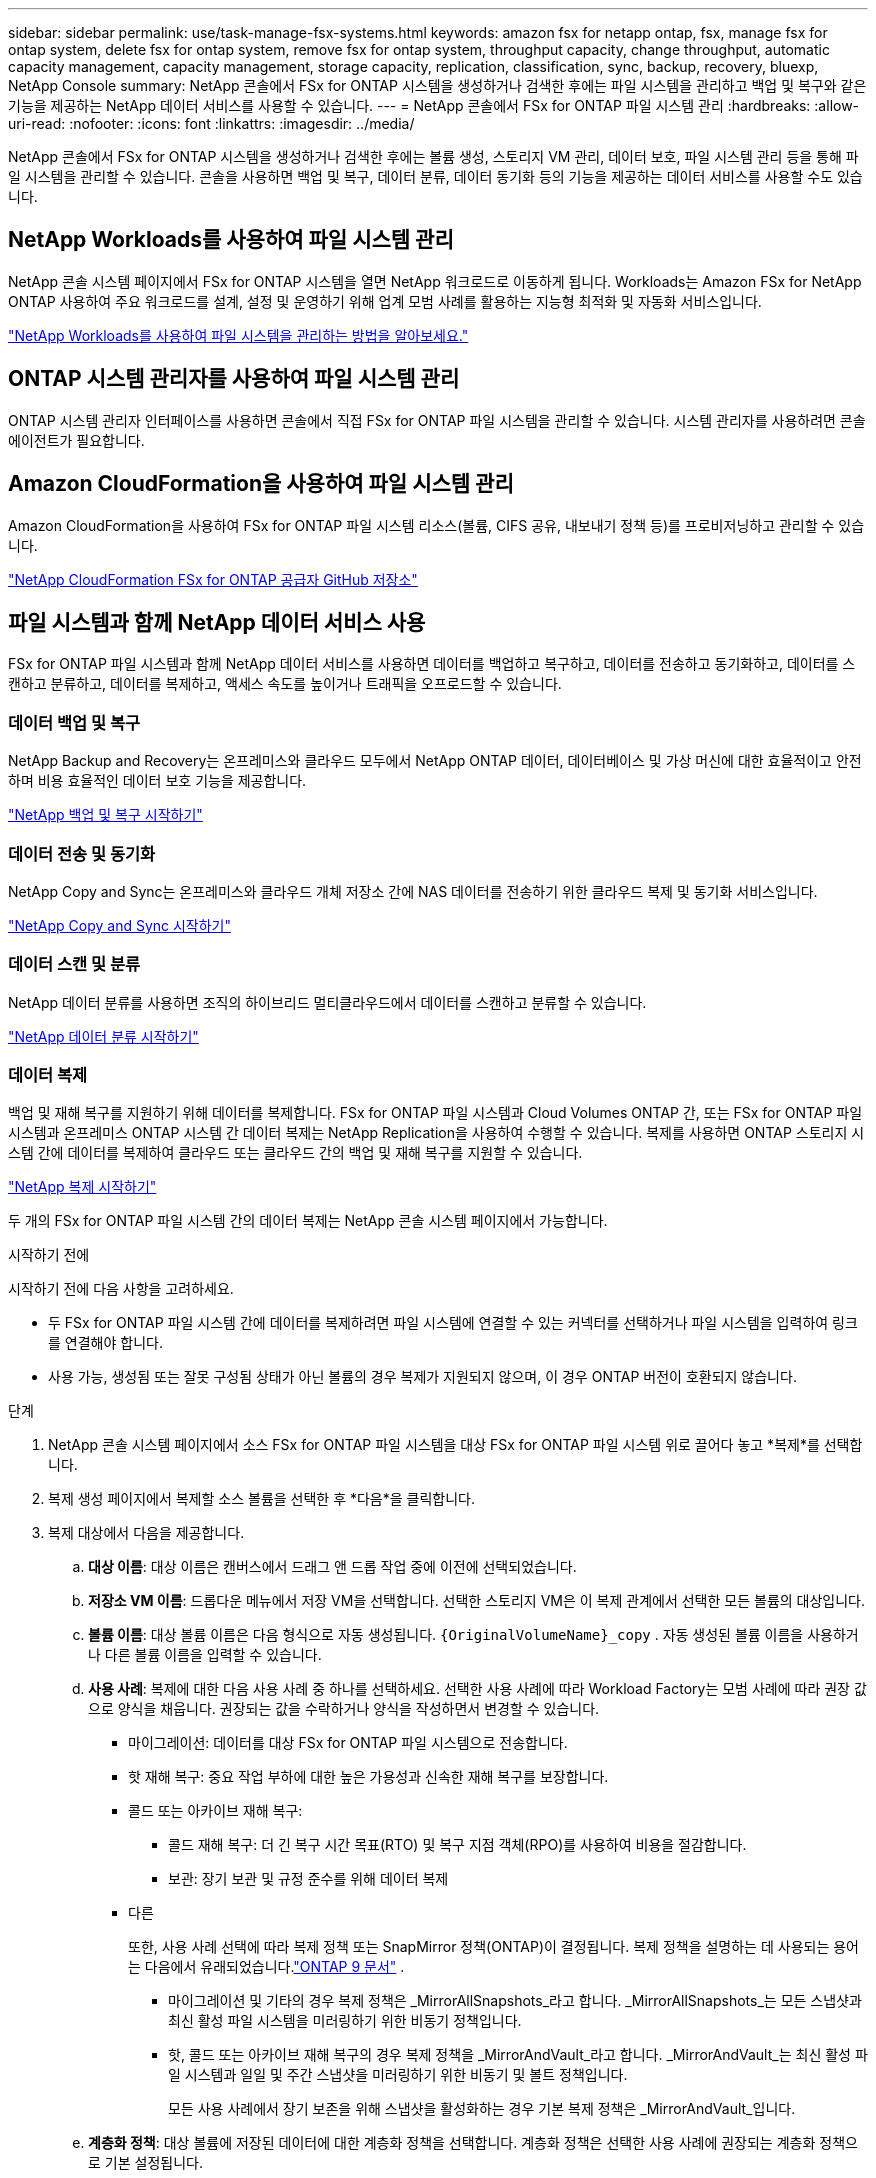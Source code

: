 ---
sidebar: sidebar 
permalink: use/task-manage-fsx-systems.html 
keywords: amazon fsx for netapp ontap, fsx, manage fsx for ontap system, delete fsx for ontap system, remove fsx for ontap system, throughput capacity, change throughput, automatic capacity management, capacity management, storage capacity, replication, classification, sync, backup, recovery, bluexp, NetApp Console 
summary: NetApp 콘솔에서 FSx for ONTAP 시스템을 생성하거나 검색한 후에는 파일 시스템을 관리하고 백업 및 복구와 같은 기능을 제공하는 NetApp 데이터 서비스를 사용할 수 있습니다. 
---
= NetApp 콘솔에서 FSx for ONTAP 파일 시스템 관리
:hardbreaks:
:allow-uri-read: 
:nofooter: 
:icons: font
:linkattrs: 
:imagesdir: ../media/


[role="lead"]
NetApp 콘솔에서 FSx for ONTAP 시스템을 생성하거나 검색한 후에는 볼륨 생성, 스토리지 VM 관리, 데이터 보호, 파일 시스템 관리 등을 통해 파일 시스템을 관리할 수 있습니다.  콘솔을 사용하면 백업 및 복구, 데이터 분류, 데이터 동기화 등의 기능을 제공하는 데이터 서비스를 사용할 수도 있습니다.



== NetApp Workloads를 사용하여 파일 시스템 관리

NetApp 콘솔 시스템 페이지에서 FSx for ONTAP 시스템을 열면 NetApp 워크로드로 이동하게 됩니다.  Workloads는 Amazon FSx for NetApp ONTAP 사용하여 주요 워크로드를 설계, 설정 및 운영하기 위해 업계 모범 사례를 활용하는 지능형 최적화 및 자동화 서비스입니다.

https://docs.netapp.com/us-en/workload-fsx-ontap/index.html["NetApp Workloads를 사용하여 파일 시스템을 관리하는 방법을 알아보세요."^]



== ONTAP 시스템 관리자를 사용하여 파일 시스템 관리

ONTAP 시스템 관리자 인터페이스를 사용하면 콘솔에서 직접 FSx for ONTAP 파일 시스템을 관리할 수 있습니다.  시스템 관리자를 사용하려면 콘솔 에이전트가 필요합니다.



== Amazon CloudFormation을 사용하여 파일 시스템 관리

Amazon CloudFormation을 사용하여 FSx for ONTAP 파일 시스템 리소스(볼륨, CIFS 공유, 내보내기 정책 등)를 프로비저닝하고 관리할 수 있습니다.

link:https://github.com/NetApp/NetApp-CloudFormation-FSx-ONTAP-provider["NetApp CloudFormation FSx for ONTAP 공급자 GitHub 저장소"^]



== 파일 시스템과 함께 NetApp 데이터 서비스 사용

FSx for ONTAP 파일 시스템과 함께 NetApp 데이터 서비스를 사용하면 데이터를 백업하고 복구하고, 데이터를 전송하고 동기화하고, 데이터를 스캔하고 분류하고, 데이터를 복제하고, 액세스 속도를 높이거나 트래픽을 오프로드할 수 있습니다.



=== 데이터 백업 및 복구

NetApp Backup and Recovery는 온프레미스와 클라우드 모두에서 NetApp ONTAP 데이터, 데이터베이스 및 가상 머신에 대한 효율적이고 안전하며 비용 효율적인 데이터 보호 기능을 제공합니다.

link:https://docs.netapp.com/us-en/data-services-backup-recovery/index.html["NetApp 백업 및 복구 시작하기"^]



=== 데이터 전송 및 동기화

NetApp Copy and Sync는 온프레미스와 클라우드 개체 저장소 간에 NAS 데이터를 전송하기 위한 클라우드 복제 및 동기화 서비스입니다.

link:https://docs.netapp.com/us-en/data-services-copy-sync/task-quick-start.html["NetApp Copy and Sync 시작하기"^]



=== 데이터 스캔 및 분류

NetApp 데이터 분류를 사용하면 조직의 하이브리드 멀티클라우드에서 데이터를 스캔하고 분류할 수 있습니다.

link:https://docs.netapp.com/us-en/data-services-data-classification/index.html["NetApp 데이터 분류 시작하기"^]



=== 데이터 복제

백업 및 재해 복구를 지원하기 위해 데이터를 복제합니다.  FSx for ONTAP 파일 시스템과 Cloud Volumes ONTAP 간, 또는 FSx for ONTAP 파일 시스템과 온프레미스 ONTAP 시스템 간 데이터 복제는 NetApp Replication을 사용하여 수행할 수 있습니다.  복제를 사용하면 ONTAP 스토리지 시스템 간에 데이터를 복제하여 클라우드 또는 클라우드 간의 백업 및 재해 복구를 지원할 수 있습니다.

link:https://docs.netapp.com/us-en/data-services-replication/task-replicating-data.html["NetApp 복제 시작하기"^]

두 개의 FSx for ONTAP 파일 시스템 간의 데이터 복제는 NetApp 콘솔 시스템 페이지에서 가능합니다.

.시작하기 전에
시작하기 전에 다음 사항을 고려하세요.

* 두 FSx for ONTAP 파일 시스템 간에 데이터를 복제하려면 파일 시스템에 연결할 수 있는 커넥터를 선택하거나 파일 시스템을 입력하여 링크를 연결해야 합니다.
* 사용 가능, 생성됨 또는 잘못 구성됨 상태가 아닌 볼륨의 경우 복제가 지원되지 않으며, 이 경우 ONTAP 버전이 호환되지 않습니다.


.단계
. NetApp 콘솔 시스템 페이지에서 소스 FSx for ONTAP 파일 시스템을 대상 FSx for ONTAP 파일 시스템 위로 끌어다 놓고 *복제*를 선택합니다.
. 복제 생성 페이지에서 복제할 소스 볼륨을 선택한 후 *다음*을 클릭합니다.
. 복제 대상에서 다음을 제공합니다.
+
.. *대상 이름*: 대상 이름은 캔버스에서 드래그 앤 드롭 작업 중에 이전에 선택되었습니다.
.. *저장소 VM 이름*: 드롭다운 메뉴에서 저장 VM을 선택합니다.  선택한 스토리지 VM은 이 복제 관계에서 선택한 모든 볼륨의 대상입니다.
.. *볼륨 이름*: 대상 볼륨 이름은 다음 형식으로 자동 생성됩니다. `{OriginalVolumeName}_copy` .  자동 생성된 볼륨 이름을 사용하거나 다른 볼륨 이름을 입력할 수 있습니다.
.. *사용 사례*: 복제에 대한 다음 사용 사례 중 하나를 선택하세요. 선택한 사용 사례에 따라 Workload Factory는 모범 사례에 따라 권장 값으로 양식을 채웁니다. 권장되는 값을 수락하거나 양식을 작성하면서 변경할 수 있습니다.
+
*** 마이그레이션: 데이터를 대상 FSx for ONTAP 파일 시스템으로 전송합니다.
*** 핫 재해 복구: 중요 작업 부하에 대한 높은 가용성과 신속한 재해 복구를 보장합니다.
*** 콜드 또는 아카이브 재해 복구:
+
**** 콜드 재해 복구: 더 긴 복구 시간 목표(RTO) 및 복구 지점 객체(RPO)를 사용하여 비용을 절감합니다.
**** 보관: 장기 보관 및 규정 준수를 위해 데이터 복제


*** 다른
+
또한, 사용 사례 선택에 따라 복제 정책 또는 SnapMirror 정책(ONTAP)이 결정됩니다.  복제 정책을 설명하는 데 사용되는 용어는 다음에서 유래되었습니다.link:https://docs.netapp.com/us-en/ontap/data-protection/default-protection-policies-concept.html["ONTAP 9 문서"^] .

+
**** 마이그레이션 및 기타의 경우 복제 정책은 _MirrorAllSnapshots_라고 합니다.  _MirrorAllSnapshots_는 모든 스냅샷과 최신 활성 파일 시스템을 미러링하기 위한 비동기 정책입니다.
**** 핫, 콜드 또는 아카이브 재해 복구의 경우 복제 정책을 _MirrorAndVault_라고 합니다.  _MirrorAndVault_는 최신 활성 파일 시스템과 일일 및 주간 스냅샷을 미러링하기 위한 비동기 및 볼트 정책입니다.
+
모든 사용 사례에서 장기 보존을 위해 스냅샷을 활성화하는 경우 기본 복제 정책은 _MirrorAndVault_입니다.





.. *계층화 정책*: 대상 볼륨에 저장된 데이터에 대한 계층화 정책을 선택합니다.  계층화 정책은 선택한 사용 사례에 권장되는 계층화 정책으로 기본 설정됩니다.
+
Workload Factory 콘솔을 사용하여 볼륨을 생성할 때 기본 계층화 정책은 _균형(자동)_입니다. 볼륨 계층화 정책에 대한 자세한 내용은 다음을 참조하세요.link:https://docs.aws.amazon.com/fsx/latest/ONTAPGuide/volume-storage-capacity.html#data-tiering-policy["볼륨 저장 용량"^] AWS FSx for NetApp ONTAP 문서. Workload Factory는 계층화 정책에 대해 Workload Factory 콘솔에서 사용 사례 기반 이름을 사용하고 FSx for ONTAP 계층화 정책 이름을 괄호 안에 포함합니다.

+
마이그레이션 사용 사례를 선택한 경우 Workload Factory는 소스 볼륨의 계층화 정책을 대상 볼륨으로 자동으로 복사합니다. 계층화 정책을 복사하려면 선택을 취소하고 복제를 위해 선택한 볼륨에 적용되는 계층화 정책을 선택합니다.

.. *최대 전송 속도*: *제한됨*을 선택하고 최대 전송 한도를 MB/s로 입력합니다.  또는 *무제한*을 선택하세요.
+
제한이 없으면 네트워크 및 애플리케이션 성능이 저하될 수 있습니다.  또는 재해 복구에 주로 사용되는 작업 부하와 같이 중요한 작업 부하의 경우 FSx for ONTAP 파일 시스템에 무제한 전송 속도를 사용하는 것이 좋습니다.



. 복제 설정에서 다음을 제공합니다.
+
.. *복제 간격*: 스냅샷이 소스 볼륨에서 대상 볼륨으로 전송되는 빈도를 선택합니다.
.. *장기 보존*: 선택적으로 장기 보존을 위해 스냅샷을 활성화합니다.  장기 보존을 통해 사이트 전체에 장애가 발생하더라도 비즈니스 서비스는 계속 운영될 수 있으며, 보조 사본을 사용하여 애플리케이션이 투명하게 장애 조치되도록 지원합니다.
+
장기 보존이 없는 복제는 _MirrorAllSnapshots_ 정책을 사용합니다.  장기 보존을 활성화하면 _MirrorAndVault_ 정책이 복제에 할당됩니다.

+
장기 보존을 활성화하는 경우 기존 정책을 선택하거나 새 정책을 만들어 복제할 스냅샷과 보존할 스냅샷 수를 정의합니다.

+

NOTE: 장기 보존을 위해서는 소스와 타겟 라벨이 일치해야 합니다.  원하시면 Workload Factory에서 누락된 레이블을 생성해 드릴 수 있습니다.

+
*** *기존 정책 선택*: 드롭다운 메뉴에서 기존 정책을 선택하세요.
*** *새 정책 만들기*: *정책 이름*을 입력하세요.


.. *변경 불가능한 스냅샷*: 선택 사항.  보존 기간 동안 이 정책에서 생성된 스냅샷이 삭제되는 것을 방지하려면 *변경 불가능한 스냅샷 사용*을 선택합니다.
+
*** *보존 기간*을 시간, 일, 월 또는 년 단위로 설정합니다.
*** *스냅샷 정책*: 표에서 스냅샷 정책 빈도와 보관할 복사본 수를 선택합니다.  여러 개의 스냅샷 정책을 선택할 수 있습니다.






. *만들기*를 선택하세요.




=== 접근 속도를 높이거나 트래픽을 오프로드합니다.

NetApp 볼륨 캐싱은 원격 장소에 지속적이고 쓰기 가능한 볼륨을 제공합니다.  볼륨 캐싱을 사용하면 데이터 액세스 속도를 높이거나 액세스가 많은 볼륨의 트래픽을 오프로드할 수 있습니다.

link:https://docs.netapp.com/us-en/console-volume-caching/get-started/cache-intro.html["NetApp 볼륨 캐싱 시작하기"^]
